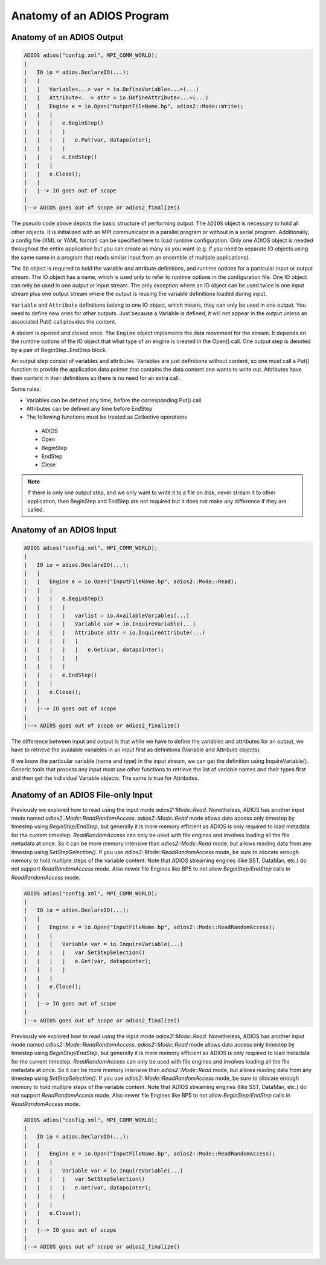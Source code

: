 .. _sec:basics_interface_components_anatomy:

***************************
Anatomy of an ADIOS Program
***************************

Anatomy of an ADIOS Output
--------------------------

.. code:: C++

    ADIOS adios("config.xml", MPI_COMM_WORLD);
    |
    |   IO io = adios.DeclareIO(...);
    |   |
    |   |   Variable<...> var = io.DefineVariable<...>(...)
    |   |   Attribute<...> attr = io.DefineAttribute<...>(...)
    |   |   Engine e = io.Open("OutputFileName.bp", adios2::Mode::Write);
    |   |   |
    |   |   |   e.BeginStep()
    |   |   |   |
    |   |   |   |   e.Put(var, datapointer);
    |   |   |   |
    |   |   |   e.EndStep()
    |   |   |
    |   |   e.Close();
    |   |
    |   |--> IO goes out of scope
    |
    |--> ADIOS goes out of scope or adios2_finalize()


The pseudo code above depicts the basic structure of performing output. The ``ADIOS`` object is necessary to hold all
other objects. It is initialized with an MPI communicator in a parallel program or without in a serial program.
Additionally, a config file (XML or YAML format) can be specified here to load runtime configuration. Only one ADIOS
object is needed throughout the entire application but you can create as many as you want (e.g. if you need to separate
IO objects using the same name in a program that reads similar input from an ensemble of multiple applications).

The ``IO`` object is required to hold the variable and attribute definitions, and runtime options for a particular input
or output stream. The IO object has a name, which is used only to refer to runtime options in the configuration file.
One IO object can only be used in one output or input stream. The only exception where an IO object can be used twice is
one input stream plus one output stream where the output is reusing the variable definitions loaded during input.

``Variable`` and ``Attribute`` definitions belong to one IO object, which means, they can only be used in one output.
You need to define new ones for other outputs. Just because a Variable is defined, it will not appear in the output
unless an associated Put() call provides the content.

A stream is opened and closed once. The ``Engine`` object implements the data movement for the stream. It depends on the
runtime options of the IO object that what type of an engine is created in the Open() call. One output step is denoted
by a pair of BeginStep..EndStep block.

An output step consist of variables and attributes. Variables are just definitions without content, so one must call a
Put() function to provide the application data pointer that contains the data content one wants to write out. Attributes
have their content in their definitions so there is no need for an extra call.

Some rules:

*   Variables can be defined any time, before the corresponding Put() call
*   Attributes can be defined any time before EndStep
*   The following functions must be treated as Collective operations

  * ADIOS
  * Open
  * BeginStep
  * EndStep
  * Close

.. note::

    If there is only one output step, and we only want to write it to a file on disk, never stream it to other
    application, then BeginStep and EndStep are not required but it does not make any difference if they are called.

Anatomy of an ADIOS Input
-------------------------

.. code:: C++

    ADIOS adios("config.xml", MPI_COMM_WORLD);
    |
    |   IO io = adios.DeclareIO(...);
    |   |
    |   |   Engine e = io.Open("InputFileName.bp", adios2::Mode::Read);
    |   |   |
    |   |   |   e.BeginStep()
    |   |   |   |
    |   |   |   |   varlist = io.AvailableVariables(...)
    |   |   |   |   Variable var = io.InquireVariable(...)
    |   |   |   |   Attribute attr = io.InquireAttribute(...)
    |   |   |   |   |
    |   |   |   |   |   e.Get(var, datapointer);
    |   |   |   |   |
    |   |   |   |
    |   |   |   e.EndStep()
    |   |   |
    |   |   e.Close();
    |   |
    |   |--> IO goes out of scope
    |
    |--> ADIOS goes out of scope or adios2_finalize()

The difference between input and output is that while we have to define the variables and attributes for an output, we
have to retrieve the available variables in an input first as definitions (Variable and Attribute objects).

If we know the particular variable (name and type) in the input stream, we can get the definition using
InquireVariable(). Generic tools that process any input must use other functions to retrieve the list of variable names
and their types first and then get the individual Variable objects. The same is true for Attributes.

Anatomy of an ADIOS File-only Input
-----------------------------------

Previously we explored how to read using the input mode `adios2::Mode::Read`. Nonetheless, ADIOS has another input mode
named `adios2::Mode::ReadRandomAccess`. `adios2::Mode::Read` mode allows data access only timestep by timestep using
`BeginStep/EndStep`, but generally it is more memory efficient as ADIOS is only required to load metadata for the
current timestep. `ReadRandomAccess` can only be used with file engines and involves loading all the file metadata at
once. So it can be more memory intensive than `adios2::Mode::Read` mode, but allows reading data from any timestep using
`SetStepSelection()`. If you use `adios2::Mode::ReadRandomAccess` mode, be sure to allocate enough memory to hold
multiple steps of the variable content.  Note that ADIOS streaming
engines (like SST, DataMan, etc.) do not support `ReadRandomAccess`
mode.  Also newer file Engines like BP5 to not allow
`BeginStep/EndStep` calls in `ReadRandomAccess` mode.

.. code:: C++

    ADIOS adios("config.xml", MPI_COMM_WORLD);
    |
    |   IO io = adios.DeclareIO(...);
    |   |
    |   |   Engine e = io.Open("InputFileName.bp", adios2::Mode::ReadRandomAccess);
    |   |   |
    |   |   |   Variable var = io.InquireVariable(...)
    |   |   |   |   var.SetStepSelection()
    |   |   |   |   e.Get(var, datapointer);
    |   |   |   |
    |   |   |
    |   |   e.Close();
    |   |
    |   |--> IO goes out of scope
    |
    |--> ADIOS goes out of scope or adios2_finalize()

Previously we explored how to read using the input mode `adios2::Mode::Read`. Nonetheless, ADIOS has another input mode
named `adios2::Mode::ReadRandomAccess`. `adios2::Mode::Read` mode allows data access only timestep by timestep using
`BeginStep/EndStep`, but generally it is more memory efficient as ADIOS is only required to load metadata for the
current timestep. `ReadRandomAccess` can only be used with file engines and involves loading all the file metadata at
once. So it can be more memory intensive than `adios2::Mode::Read` mode, but allows reading data from any timestep using
`SetStepSelection()`. If you use `adios2::Mode::ReadRandomAccess` mode, be sure to allocate enough memory to hold
multiple steps of the variable content.  Note that ADIOS streaming
engines (like SST, DataMan, etc.) do not support `ReadRandomAccess`
mode.  Also newer file Engines like BP5 to not allow
`BeginStep/EndStep` calls in `ReadRandomAccess` mode.

.. code:: C++

    ADIOS adios("config.xml", MPI_COMM_WORLD);
    |
    |   IO io = adios.DeclareIO(...);
    |   |
    |   |   Engine e = io.Open("InputFileName.bp", adios2::Mode::ReadRandomAccess);
    |   |   |
    |   |   |   Variable var = io.InquireVariable(...)
    |   |   |   |   var.SetStepSelection()
    |   |   |   |   e.Get(var, datapointer);
    |   |   |   |
    |   |   |
    |   |   e.Close();
    |   |
    |   |--> IO goes out of scope
    |
    |--> ADIOS goes out of scope or adios2_finalize()
    

